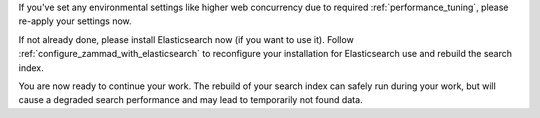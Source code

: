 If you've set any environmental settings like higher web concurrency
due to required :ref:`performance_tuning`, please re-apply your settings now.

If not already done, please install Elasticsearch now (if you want to use it).
Follow :ref:`configure_zammad_with_elasticsearch` to reconfigure your
installation for Elasticsearch use and rebuild the search index.

You are now ready to continue your work.
The rebuild of your search index can safely run during your work, but will
cause a degraded search performance and may lead to temporarily not found
data.
